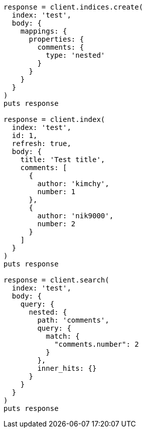 [source, ruby]
----
response = client.indices.create(
  index: 'test',
  body: {
    mappings: {
      properties: {
        comments: {
          type: 'nested'
        }
      }
    }
  }
)
puts response

response = client.index(
  index: 'test',
  id: 1,
  refresh: true,
  body: {
    title: 'Test title',
    comments: [
      {
        author: 'kimchy',
        number: 1
      },
      {
        author: 'nik9000',
        number: 2
      }
    ]
  }
)
puts response

response = client.search(
  index: 'test',
  body: {
    query: {
      nested: {
        path: 'comments',
        query: {
          match: {
            "comments.number": 2
          }
        },
        inner_hits: {}
      }
    }
  }
)
puts response
----
